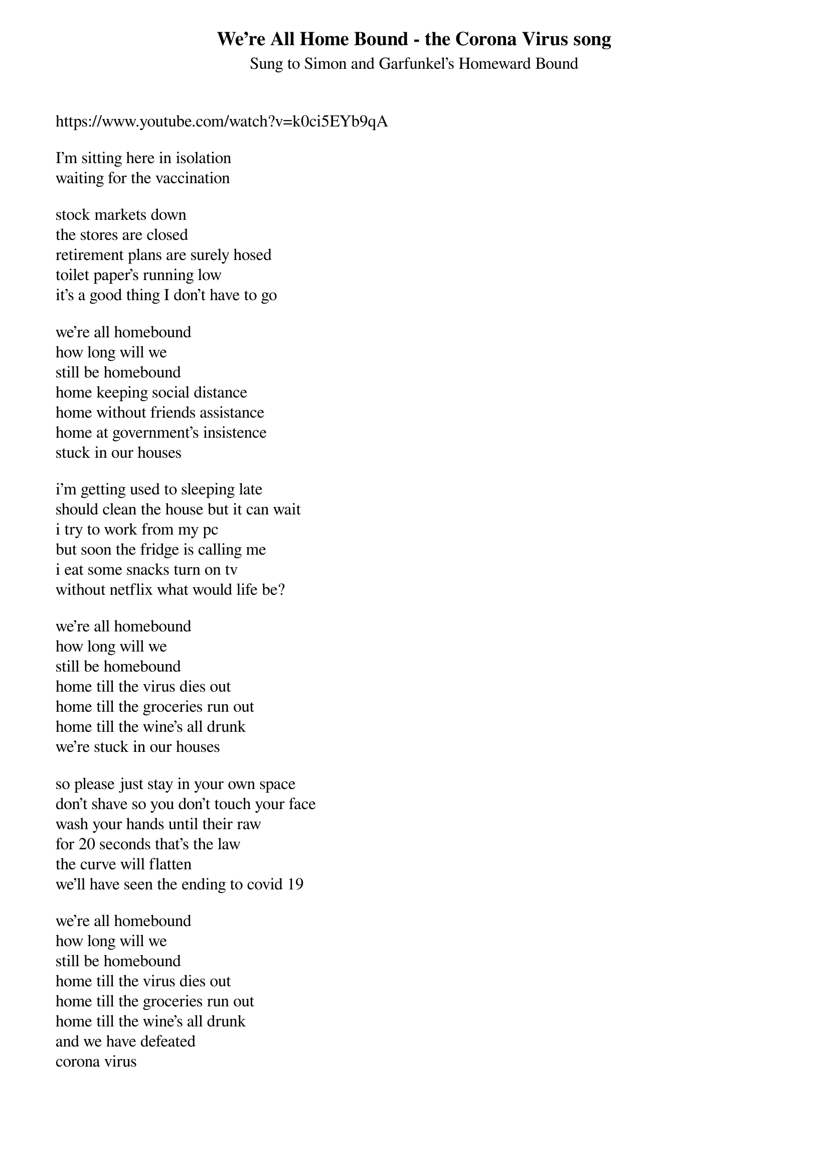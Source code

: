 {t:We're All Home Bound - the Corona Virus song}
{st: Sung to Simon and Garfunkel's Homeward Bound}
https://www.youtube.com/watch?v=k0ci5EYb9qA

I'm sitting here in isolation
waiting for the vaccination

stock markets down
the stores are closed
retirement plans are surely hosed
toilet paper's running low
it's a good thing I don't have to go

we're all homebound
how long will we
still be homebound
home keeping social distance
home without friends assistance
home at government's insistence
stuck in our houses

i'm getting used to sleeping late
should clean the house but it can wait
i try to work from my pc
but soon the fridge is calling me
i eat some snacks turn on tv
without netflix what would life be?

we're all homebound
how long will we
still be homebound
home till the virus dies out
home till the groceries run out
home till the wine's all drunk
we're stuck in our houses

so please just stay in your own space
don't shave so you don't touch your face
wash your hands until their raw
for 20 seconds that's the law
the curve will flatten
we'll have seen the ending to covid 19

we're all homebound
how long will we
still be homebound
home till the virus dies out
home till the groceries run out
home till the wine's all drunk
and we have defeated
corona virus

